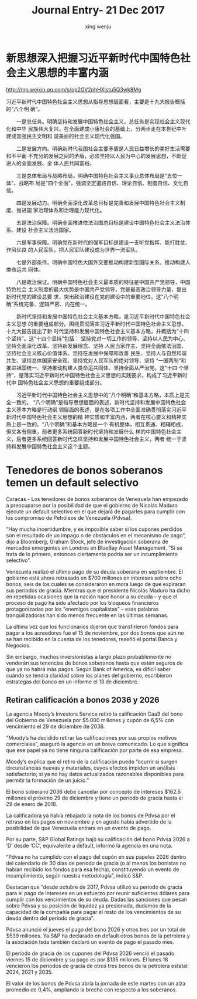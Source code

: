 #+TITLE: Journal Entry-  21 Dec 2017
#+AUTHOR: xing wenju
#+IRC: linuxing3 on freenode
#+EMAIL: xingwenju@gmail.com
#+STARTUP: overview

* 新思想深入把握习近平新时代中国特色社会主义思想的丰富内涵

 http://mp.weixin.qq.com/s/op2GV2phHXlstu5Q3wk8Mg

    习近平新时代中国特色社会主义思想从指导思想层面看，主要是十九大报告概括的“八个明
 确”。

 　　一是总任务。明确坚持和发展中国特色社会主义，总任务是实现社会主义现代化和中华
 民族伟大复兴，在全面建成小康社会的基础上，分两步走在本世纪中叶建成富强民主文明和
 谐美丽的社会主义现代化强国。

 　　二是发展方向。明确新时代我国社会主要矛盾是人民日益增长的美好生活需要和不平衡
 不充分的发展之间的矛盾，必须坚持以人民为中心的发展思想，不断促进人的全面发展、全
 体人民共同富裕。

 　　三是总体布局与战略布局。明确中国特色社会主义事业总体布局是“五位一体”、战略布
 局是“四个全面”，强调坚定道路自信、理论自信、制度自信、文化自信。

 　　四是发展动力。明确全面深化改革总目标是完善和发展中国特色社会主义制度、推进国
 家治理体系和治理能力现代化。

 　　五是法治保障。明确全面推进依法治国总目标是建设中国特色社会主义法治体系、建设
 社会主义法治国家。

 　　六是军事保障。明确党在新时代的强军目标是建设一支听党指挥、能打胜仗、作风优良
 的人民军队，把人民军队建设成为世界一流军队。

 　　七是外部条件。明确中国特色大国外交要推动构建新型国际关系，推动构建人类命运共
 同体。

 　　八是政治保证。明确中国特色社会主义最本质的特征是中国共产党领导，中国特色社会
 主义制度的最大优势是中国共产党领导，党是最高政治领导力量，提出新时代党的建设总要
 求，突出政治建设在党的建设中的重要地位。这“八个明确”系统完备、逻辑严密、内在统一。


 　　新时代坚持和发展中国特色社会主义基本方略，是习近平新时代中国特色社会主义思想
 的重要组成部分。围绕贯彻落实习近平新时代中国特色社会主义思想，十九大报告提出了新
 时代坚持和发展中国特色社会主义基本方略，并概括为“十四个坚持”。这“十四个坚持”包括：
 坚持党对一切工作的领导、坚持以人民为中心、坚持全面深化改革、坚持新发展理念、坚持
 人民当家作主、坚持全面依法治国、坚持社会主义核心价值体系、坚持在发展中保障和改善
 民生、坚持人与自然和谐共生、坚持总体国家安全观、坚持党对人民军队的绝对领导、坚持
 “一国两制”和推进祖国统一、坚持推动构建人类命运共同体、坚持全面从严治党。这“十四
 个坚持”，是落实习近平新时代中国特色社会主义思想的实践要求，构成了习近平新时代中
 国特色社会主义思想的重要组成部分。


 　　习近平新时代中国特色社会主义思想中的“八个明确”和基本方略，本质上是完全一致的。
 “八个明确”是指导思想层面的表述，新时代坚持和发展中国特色社会主义基本方略是行动纲
 领层面的表述，是在各项工作中全面准确贯彻落实习近平新时代中国特色社会主义思想的精
 神实质和丰富内涵，两者在核心要义和精神实质上是一致的。“八个明确”和基本方略是一个
 有机整体，相互贯通、相辅相成，但又各有侧重，前者更多系统回答新时代坚持和发展什么
 样的中国特色社会主义，后者更多系统回答新时代怎样坚持和发展中国特色社会主义，两者
 统一于坚持和发展中国特色社会主义这个主题。

* Tenedores de bonos soberanos temen un default selectivo

Caracas.- Los tenedores de bonos soberanos de Venezuela han empezado a
preocuparse por la posibilidad de que el gobierno de Nicolás Maduro ejecute un
default selectivo en el que dejará de pagarles para cumplir con los compromiso
de Petróleos de Venezuela (Pdvsa).

“Hay mucha incertidumbre, y es imposible saber si los cupones perdidos son el
resultado de un impago o de obstáculos en el mecanismo de pago”, dijo a
Bloomberg, Graham Stock, jefe de investigación soberana de mercados emergentes
en Londres en BlueBay Asset Management. “Si se trata de lo primero, entonces
ciertamente podría ser un incumplimiento selectivo”.

Venezuela realizó el último pago de su deuda soberana en septiembre. El gobierno
está ahora retrasado en $700 millones en intereses sobre ocho bonos, seis de los
cuales se consideraron en mora luego de que expiraran sus períodos de gracia.
Mientras que el presidente Nicolás Maduro ha dicho en repetidas ocasiones que la
nación hace honor a su deuda – y que el proceso de pago ha sido afectado por los
bloqueos financieros protagonizadas por los “enemigos capitalistas” – esas
palabras tranquilizadoras han sido menos frecuente en las últimas semanas.

La última vez que los funcionarios dijeron que transfirieron fondos para pagar a
los acreedores fue el 15 de noviembre, por dos bonos que aún no se han recibido
en la cuenta de los tenedores, reseñó el portal Banca y Negocios.

Sin embargo, muchos inversionistas a largo plazo probablemente no venderán sus
tenencias de bonos soberanos hasta que estén seguros de que ya no habrá más
pagos. Según Bank of America, es difícil saber cuándo se tendrá claridad sobre
los planes del gobierno, escribieron estrategas del banco en un informe el 13 de
diciembre.

** Retiran calificación a bonos 2036 y 2026

La agencia Moody’s Investors Service retiró la calificación Caa3 del bono del
Gobierno de Venezuela por $5.000 millones y cupón de 6,5% con vencimiento el 29
de diciembre de 2036.

“Moody’s ha decidido retirar las calificaciones por sus propios motivos
comerciales”, aseguró la agencia en un breve comunicado. Lo que significa que
ese papel ya no tiene ninguna calificación por parte de esa empresa.

Moody’s explica que el retiro de la calificación puede “ocurrir si surgen
circunstancias nuevas y materiales, cuyos efectos impiden un análisis
satisfactorio; si ya no hay datos actualizados razonables disponibles para
permitir la formación de un juicio.”

El bono soberano 2036 debe cancelar por concepto de intereses $162.5 millones el
próximo 29 de diciembre y tiene un período de gracia hasta el 29 de enero
de 2018.

La calificadora ya había rebajado la nota de los bonos de Pdvsa por el retraso
en los pagos en noviembre y en agosto había advertido de la posibilidad de que
Venezuela entrara en un evento de pago.

Por su parte, S&P Global Ratings bajó su calificación del bono Pdvsa 2026 a ‘D’
desde ‘CC’, equivalente a default, informó la agencia en una nota.

“Pdvsa no ha cumplido con el pago del cupón en sus papeles 2026 dentro del
calendario de 30 días de período de gracia (o al menos los bonistas no habían
recibido los fondos para esa fecha), constituyendo un evento de incumplimiento,
según nuestra metodología”, indicó S&P.

Destacan que “desde octubre de 2017, Pdvsa utilizó su período de gracia para el
pago de intereses en un esfuerzo por reunir suficientes dólares para cumplir con
los vencimientos de su deuda. Dadas las sanciones que pesan sobre Pdvsa y su
posición de liquidez ya presionada, dudamos de la capacidad de la compañía para
pagar el resto de los vencimientos de su deuda dentro del período de gracia”.

Pdvsa anunció el jueves el pago del bono 2026 y otros tres por un total de $539
millones. Ya S&P ha declarado en default otros bonos de la petrolera y la
asociación Isda también declaró un evento de pago el pasado mes.

El período de gracia de los cupones del Pdvsa 2026 venció el pasado viernes 15
de diciembre y su pago es por $135 millones. El lunes 18 vencieron los periodos
de gracia de otros tres bonos de la petrolera estatal: 2024, 2021 y 2035.

El valor de los bonos de Pdvsa abría la jornada de este martes con un alza
promedio de 0,4%, ampliando la brecha con respecto a los soberanos.
